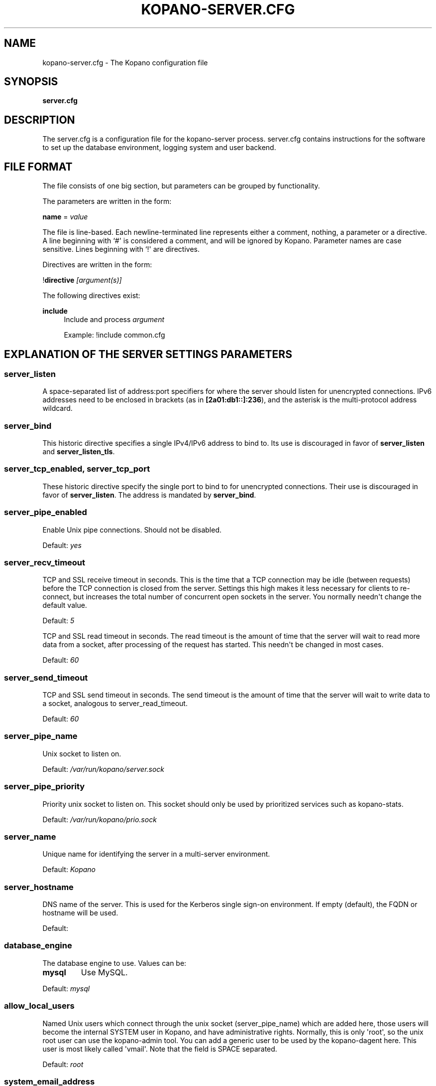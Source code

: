 '\" t
.\"     Title: kopano-server.cfg
.\"    Author: [see the "Author" section]
.\" Generator: DocBook XSL Stylesheets v1.79.1 <http://docbook.sf.net/>
.\"      Date: November 2016
.\"    Manual: Kopano Core user reference
.\"    Source: Kopano 8
.\"  Language: English
.\"
.TH "KOPANO\-SERVER.CFG" "5" "November 2016" "Kopano 8" "Kopano Core user reference"
.\" -----------------------------------------------------------------
.\" * Define some portability stuff
.\" -----------------------------------------------------------------
.\" ~~~~~~~~~~~~~~~~~~~~~~~~~~~~~~~~~~~~~~~~~~~~~~~~~~~~~~~~~~~~~~~~~
.\" http://bugs.debian.org/507673
.\" http://lists.gnu.org/archive/html/groff/2009-02/msg00013.html
.\" ~~~~~~~~~~~~~~~~~~~~~~~~~~~~~~~~~~~~~~~~~~~~~~~~~~~~~~~~~~~~~~~~~
.ie \n(.g .ds Aq \(aq
.el       .ds Aq '
.\" -----------------------------------------------------------------
.\" * set default formatting
.\" -----------------------------------------------------------------
.\" disable hyphenation
.nh
.\" disable justification (adjust text to left margin only)
.ad l
.\" -----------------------------------------------------------------
.\" * MAIN CONTENT STARTS HERE *
.\" -----------------------------------------------------------------
.SH "NAME"
kopano-server.cfg \- The Kopano configuration file
.SH "SYNOPSIS"
.PP
\fBserver.cfg\fR
.SH "DESCRIPTION"
.PP
The
server.cfg
is a configuration file for the kopano\-server process.
server.cfg
contains instructions for the software to set up the database environment, logging system and user backend.
.SH "FILE FORMAT"
.PP
The file consists of one big section, but parameters can be grouped by functionality.
.PP
The parameters are written in the form:
.PP
\fBname\fR
=
\fIvalue\fR
.PP
The file is line\-based. Each newline\-terminated line represents either a comment, nothing, a parameter or a directive. A line beginning with `#\*(Aq is considered a comment, and will be ignored by Kopano. Parameter names are case sensitive. Lines beginning with `!\*(Aq are directives.
.PP
Directives are written in the form:
.PP
!\fBdirective\fR
\fI[argument(s)] \fR
.PP
The following directives exist:
.PP
\fBinclude\fR
.RS 4
Include and process
\fIargument\fR
.sp
Example: !include common.cfg
.RE
.SH "EXPLANATION OF THE SERVER SETTINGS PARAMETERS"
.SS server_listen
.PP
A space-separated list of address:port specifiers for where the server should
listen for unencrypted connections. IPv6 addresses need to be enclosed in
brackets (as in \fB[2a01:db1::]:236\fP), and the asterisk is the multi-protocol
address wildcard.
.SS server_bind
.PP
This historic directive specifies a single IPv4/IPv6 address to bind to. Its
use is discouraged in favor of \fBserver_listen\fP and \fBserver_listen_tls\fP.
.SS server_tcp_enabled, server_tcp_port
These historic directive specify the single port to bind to for unencrypted
connections. Their use is discouraged in favor of \fBserver_listen\fP. The
address is mandated by \fBserver_bind\fP.
.SS server_pipe_enabled
.PP
Enable Unix pipe connections. Should not be disabled.
.PP
Default:
\fIyes\fR
.SS server_recv_timeout
.PP
TCP and SSL receive timeout in seconds. This is the time that a TCP connection may be idle (between requests) before the TCP connection is closed from the server. Settings this high makes it less necessary for clients to re\-connect, but increases the total number of concurrent open sockets in the server. You normally needn\*(Aqt change the default value.
.PP
Default:
\fI5\fR
.SP server_read_timeout
.PP
TCP and SSL read timeout in seconds. The read timeout is the amount of time that the server will wait to read more data from a socket, after processing of the request has started. This needn\*(Aqt be changed in most cases.
.PP
Default:
\fI60\fR
.SS server_send_timeout
.PP
TCP and SSL send timeout in seconds. The send timeout is the amount of time that the server will wait to write data to a socket, analogous to server_read_timeout.
.PP
Default:
\fI60\fR
.SS server_pipe_name
.PP
Unix socket to listen on.
.PP
Default:
\fI/var/run/kopano/server.sock\fR
.SS server_pipe_priority
.PP
Priority unix socket to listen on. This socket should only be used by prioritized services such as kopano\-stats.
.PP
Default:
\fI/var/run/kopano/prio.sock\fR
.SS server_name
.PP
Unique name for identifying the server in a multi\-server environment.
.PP
Default:
\fIKopano\fR
.SS server_hostname
.PP
DNS name of the server. This is used for the Kerberos single sign\-on environment. If empty (default), the FQDN or hostname will be used.
.PP
Default:
.SS database_engine
.PP
The database engine to use. Values can be:
.TP
\fBmysql\fP
Use MySQL.
.PP
Default:
\fImysql\fR
.SS allow_local_users
.PP
Named Unix users which connect through the unix socket (server_pipe_name) which are added here, those users will become the internal SYSTEM user in Kopano, and have administrative rights. Normally, this is only \*(Aqroot\*(Aq, so the unix root user can use the kopano\-admin tool. You can add a generic user to be used by the kopano\-dagent here. This user is most likely called \*(Aqvmail\*(Aq. Note that the field is SPACE separated.
.PP
Default:
\fIroot\fR
.SS system_email_address
.PP
This is the e\-mail address of the SYSTEM user. When people receive mail from the quota monitor, or receive fallback deliveries from the kopano\-dagent, the From email address is this field. You might want to change this field so people can reply to this address.
.PP
Default:
\fIpostmaster@localhost\fR
.SS run_as_user
.PP
After correctly starting, the server process will become this user, dropping root privileges. Note that the log file needs to be writeable by this user, and the directory too to create new logfiles after logrotation. This can also be achieved by setting the correct group and permissions.
.PP
Default value is empty, not changing the user after starting.
.SS run_as_group
.PP
After correctly starting, the server process will become this group, dropping root privileges.
.PP
Default value is empty, not changing the group after starting.
.SS pid_file
.PP
Write the process ID number to this file. This is used by the init.d script to correctly stop/restart the service.
.PP
Default:
\fI/var/run/kopano/server.pid\fR
.SS running_path
.PP
Change directory to this path when running in daemonize mode. When using the \-F switch to run in the foreground the directory will not be changed.
.PP
Default:
\fI/\fR
.SS coredump_enabled
.PP
When a crash occurs or an assertion fails, a coredump file can be generated.
This file should be sent along with the crash report. It is turned on by
default in Kopano, but your system may have it disabled. For details, see the
\fBkopano\-coredump\fP(5) manpage.
.SS session_timeout
.PP
The session timeout specifies how many seconds must elapse without any activity from a client before the server counts the session as dead. The client sends keepalive requests every 60 seconds, so the session timeout can never be below 60. In fact, if you specify a timeout below 300, 300 will be taken as the session timeout instead. This makes sure you can never timeout your session while the Kopano client is running.
.PP
Setting the session timeout low will keep the session count and therefore the memory usage on the server low, but may also timeout sessions of client that have lost network connectivity temporarily. For example, some clients with powersaving modes will disable the ethernet card during the screensaver. When this happens, you must set the session_timeout to a value that is higher than the time that it takes for the network connection to come back. This could be anything ranging up to several hours.
.PP
Default:
\fI300\fR
.SS session_ip_check
.PP
Normally, a session is linked to an IP\-address, so this check is enabled. You may want to disable this check when you have laptop\*(Aqs which can get multiple ip\-adresses through wired and wireless networks. It is highly recommended to leave this check enabled, since the session id can be used by other machines, and thus introduces a large security risc. The session id is 64 bits.
.PP
Default:
\fIyes\fR
.SS hide_everyone
.PP
If this option is set to \*(Aqyes\*(Aq, the internal group Everyone (which always contains all users) will be hidden from the Global Addressbook. Thus, users will not be able to send e\-mail to this group anymore, and also will not be able to set access rights on folders for this group. Administrators will still be able to see and use the group.
.PP
Default:
\fIno\fR
.SS hide_system
.PP
If this option is set to \*(Aqyes\*(Aq, the internal user SYSTEM will be hidden from the Global Addressbook. Thus, users will not be able to send e\-mail to this user anymore. Administrators will still be able to see and use the user.
.PP
Default:
\fIyes\fR
.SS allocator_library
.PP
This setting allows one to preload a special library (such as an allocator). On startup, the server will set the LD_PRELOAD environment variable for itself and then re\-execute itself to get it loaded with high priority. If this option is empty, the default system allocator (from libc) will be used instead, which is probably a better choice when debugging with gdb, valgrind or ASAN/UBSAN. The environment variable KC_ALLOCATOR_DONE may also be set to a non\-empty value to disable re\-exec.
.PP
Default:
\fIlibtcmalloc_minimal.so.4\fR
.SH "EXPLANATION OF THE LOGGING SETTINGS PARAMETERS"
.SS log_method
.PP
The method which should be used for logging. Valid values are:
.TP
\fBsyslog\fP
Use the syslog service. Messages will be sent using the "mail" facility tag. See also
\fBjournald.conf\fP(5) or \fBsyslog.conf\fP(5).
.TP
\fIfile\fR
Log to a file. The filename will be specified in
\fBlog_file\fR.
.PP
Default:
(automatic: selects file if log_file is given, else syslog)
.SS log_file
.PP
When logging to a file, specify the filename in this parameter. Use
\fI\-\fR
(minus sign) for stderr output.
.PP
Default:
\fI\-\fP
.SS log_level
.PP
The level of output for logging in the range from 0 to 6. "0" means no logging,
"1" for critical messages only, "2" for error or worse, "3" for warning or
worse, "4" for notice or worse, "5" for info or worse, "6" debug.
.PP
Default:
\fI3\fP
.PP
Extended logging per component is available for development and can be combined to log multiple components at the same time.
.TS
allbox;
c c.
Component	Value
SQL	0x00010000
USERPLUGIN	0x00020000
CACHE	0x00040000
USERCACHE	0x00080000
SOAP	0x00100000
ICS	0x00200000
.TE
.SS log_timestamp
.PP
Specify whether to prefix each log line with a timestamp in \*(Aqfile\*(Aq logging mode.
.PP
Default:
\fI1\fR
.SS log_buffer_size
.PP
Buffer logging in what sized blocks. The special value 0 selects line buffering.
.PP
Default:
\fI0\fR
.SH "EXPLANATION OF THE SECURITY LOGGING SETTINGS PARAMETERS"
.SS audit_log_enabled
.PP
Whether the security logging feature should be enabled.
.PP
Default:
\fIno\fR
.SS audit_log_method
.PP
The method which should be used for logging. Valid values are:
.TP
\fIsyslog\fR
Use the Linux system log. All messages will be written to the authpriv facility. See also
\fBsyslog.conf\fR(5).
.TP
\fIfile\fR
Log to a file. The filename will be specified in
\fBlog_file\fR.
.PP
Default:
\fIsyslog\fR
.SS audit_log_file
.PP
When logging to a file, specify the filename in this parameter. Use
\fI\-\fR
(minus sign) for stderr output.
.PP
Default:
\fI\-\fR
.SS audit_log_level
.PP
The level of output for logging in the range from 0 to 1. 0 means no logging, 1 means full logging.
.PP
Default:
\fI1\fR
.SS audit_log_timestamp
.PP
Specify whether to prefix each log line with a timestamp in \*(Aqfile\*(Aq logging mode.
.PP
Default:
\fI1\fR
.SH "EXPLANATION OF THE MYSQL SETTINGS PARAMETERS"
.SS mysql_host
.PP
The hostname of the MySQL server to use.
.PP
Default:
\fIlocalhost\fR
.SS mysql_port
.PP
The port of the MySQL server to use.
.PP
Default:
\fI3306\fR
.SS mysql_user
.PP
The user under which we connect with MySQL.
.PP
Default:
\fIroot\fR
.SS mysql_password
.PP
The password to use for MySQL. Leave empty for no password.
.PP
Default:
.SS mysql_socket
.PP
The socket of the MySQL server to use. This option can be used to override the default mysql socket. To use the socket, the mysql_host value must be empty or \*(Aqlocalhost\*(Aq
.PP
Default:
.SS mysql_database
.PP
The MySQL database to connect to.
.PP
Default:
\fIkopano\fR
.SS mysql_engine
.PP
The MySQL engine to use. By default, this is InnoDB, which is the only
officially supported database engine. Because Kopano Groupware Core relies on
transactions, it is not advised to use a non-transactional engine such as
MyISAM, Aria, etc.
.PP
Default: \fIInnoDB\fP
.SS mysql_group_concat_max_len
.PP
The group_concat_max_len used to set for MySQL. If you have large distribution lists (more than 150 members), it is useful to set this value higher. On the other hand, some MySQL versions are known to break with a value higher than 21844.
.PP
Default:
\fI21844\fR
.SS attachment_storage
.PP
The location where attachments are stored. This can be in the MySQL database, or as separate files. The drawback of \*(Aqdatabase\*(Aq is that the large data of attachment will push useful data from the MySQL cache. The drawback of separate files is that a mysqldump is not enough for a full disaster recovery.
.PP
Default:
\fIfiles\fR
.SS attachment_path
.PP
When the attachment_storage option is \*(Aqfiles\*(Aq, this option sets the location of the attachments on disk. Note that the server runs as the \*(Aqrun_as_user\*(Aq user and \*(Aqrun_as_group\*(Aq group, which will require write access to this directory.
.PP
Default:
\fI/var/lib/kopano/attachments\fR
.SS attachment_compression
.PP
When the attachment_storage option is \*(Aqfiles\*(Aq, this option controls the compression level for the attachments. Higher compression levels will compress data better, but at the cost of CPU usage. Lower compression levels will require less CPU but will compress data less. Setting the compression level to 0 will effectively disable compression completely.
.PP
Changing the compression level, or switching it on or off, will not affect any existing attachments, and will remain accessible as normal.
.PP
Set to
\fI0\fR
to disable compression completely. The maximum compression level is
\fI9\fR
.PP
Default:
\fI6\fR
.SH "EXPLANATION OF THE SSL SETTINGS PARAMETERS"
.SS server_listen_tls
.PP
A space-separated list of address:port specifiers for where the server should
listen for TLS connections, similar to the \fBserver_listen\fP directive. The
default value is empty, which means no ports will be listened on for TLS. When
this option is used, you must set the SSL key options correctly, otherwise the
server not start.
.SS server_ssl_enabled, server_ssl_port
These historic directive specify the single port to bind to for SSL
connections. Their use is discouraged in favor of \fBserver_listen_tls\fP. The
address is mandated by \fBserver_bind\fP.
.SS server_ssl_key_file
.PP
The file containing the private key and certificate. Please read the SSL section in the
\fBkopano-server\fR(8)
manual on how to create this file.
.PP
Default:
\fI/etc/kopano/ssl/server.pem\fR
.SS server_ssl_key_pass
.PP
Enter your password here when your key file contains a password to be readable.
.PP
No default set.
.SS server_ssl_ca_file
.PP
The CA file which was used to sign client SSL certificates. This CA will be trusted. This value must be set for clients to login with an SSL Key. Their public key must be present in the sslkeys_path directory.
.PP
No default set.
.SS server_ssl_ca_path
.PP
When you have multiple CA\*(Aqs to trust, you may use this option. Set this to a directory which contains all your trusted CA certificates. The name of the certificate needs to be the hash of the certificate. You can get the hash value of the certificate with the following command:
.RS 4
.nf
\fBopenssl x509 \-hash \-noout \-in cacert.pem \fR
.fi
.RE
.PP
Create a symbolic link to the certificate with the hashname like this:
.RS 4
.nf
\fBln \-s cacert.pem `openssl x509 \-hash \-noout \-in cacert.pem`.0 \fR
.fi
.RE
.PP
If you have several certificates which result in the same hash, use .1, .2, etc. in the end of the filename.
.PP
No default set.
.SS sslkeys_path
.PP
The path which contains public keys of clients which can login over SSL using their key. Please read the SSL section in the
\fBkopano-server\fR(8)
manual on how to create these files.
.PP
Default:
\fI/etc/kopano/sslkeys\fR
.SS server_ssl_protocols
.PP
Disabled or enabled protocol names. Supported protocol names are
\fISSLv3\fR
and
\fITLSv1\fR. If Kopano was linked against OpenSSL 1.0.1 or later there is additional support for the new protocols
\fITLSv1.1\fR
and
\fITLSv1.2\fR. To exclude both SSLv3 and TLSv1, set
\fBserver_ssl_protocols\fR
to
\fI!SSLv3 !TLSv1\fR.
.PP
Default: SSLv2 being disabled
.SS server_ssl_ciphers
.PP
SSL ciphers to use, set to
\fIALL\fR
for backward compatibility.
.PP
Default:
\fIALL:!LOW:!SSLv2:!EXP:!aNULL\fR
.SS server_ssl_prefer_server_ciphers
.PP
Prefer the server\*(Aqs order of SSL ciphers over client\*(Aqs.
.PP
Default:
\fIno\fR
.SH "EXPLANATION OF THE THREADING PARAMETERS"
.SS threads
.PP
Number of server threads.
.PP
Default:
\fI8\fR
.SS watchdog_frequency
.PP
Watchdog frequency. The number of watchdog checks per second.
.PP
Default:
\fI1\fR
.SS watchdog_max_age
.PP
Watchdog max age. The maximum age in ms of a task before a new thread is started.
.PP
Default:
\fI500\fR
.SS server_recv_timeout
.PP
SOAP recv timeout value.
.PP
Default:
\fI5\fR
.SS server_send_timeout
.PP
SOAP send timeout value.
.PP
Default:
\fI60\fR
.SH "EXPLANATION OF THE OTHER SETTINGS PARAMETERS"
.SS softdelete_lifetime
.PP
Softdelete clean cycle, in days. 0 means never. Items older than this setting will be removed from the database.
.PP
Default:
\fI0\fR
.SS sync_lifetime
.PP
Synchronization clean cycle, in days. 0 means never. Synchronizations older than this setting will be removed from the database.
.PP
Default:
\fI90\fR
.SS enable_sso
.PP
When you configured your system for single sign\-on, you can enable this by setting the value to
\fIyes\fR. The server can autodetect between NTLM and Kerberos. For NTLM authentication you will need the ntlm_auth program from Samba. Please see the server installation manual on howto enable your system for single sign\-on.
.PP
Default:
\fIno\fR
.SS enable_gab
.PP
Enables viewing of the Global Address Book (GAB) by users. Disabling the GAB will show an empty list in the GAB, which may be required for some installations. Resolving addresses is not affected by this option.
.PP
Users with administrator rights are also not affected by this option and always have access to the GAB.
.PP
Default:
\fIyes\fR
.SS auth_method
.PP
Authentication is normally done in the user plugin, selectable with
auth_method=\fBplugin\fP. In case your plugin cannot provide the
authentication, you may set this to "\fBpam\fP", and set the pam_service to
authenticate through pam. Another choice is "\fBkerberos\fP". The user password
will be verified using the Kerberos service. Note that is not a single\-signon
method, since the server requires the user password.
.PP
Default:
\fIplugin\fR
.SS restrict_admin_permissions
.PP
Normally, admin users are granted all permissions on all stores in the server, or for stores in the tenant\*(Aqs company (in multi\-tenant mode). Enabling this option restricts permissions to folder operations: Folder viewing, folder creation and importantly, folder permissions. This means that an administrator can grant himself full permissions on a folder. However, in combination with auditing, it provides an extra level of security protection against unwanted access.
.PP
Note that some applications may require full access to all stores, which would be restricted by this option. Also, this option cannot be reset by sending a HUP signal, so a full server restart is required to change the setting.
.PP
Default:
\fIno\fR
.SS embedded_attachment_limit
.PP
Defines the number of attachment\-in\-attachment\-in\-attachment levels allowed when saving and replicating a MAPI object. This limit can be made higher if needed, but will also require you to increase the stack_size in mysql to allow for correct exporting for replication.
.PP
Default:
\fIno\fR
.SS pam_service
.PP
<<<<<<< HEAD
This is the pam service name. Pam services can be found in /etc/pam.d/.
.PP
||||||| merged common ancestors
\fBpam_service\fR
.RS 4
This is the pam service name. Pam services can be found in /etc/pam.d/.
.sp
=======
\fBpam_service\fR
.RS 4
This is the PAM service name. PAM services can be found in /etc/pam.d/.
When choosing a PAM service which is configured to use a plugin - such as
pam_unix - doing direct file I/O to e.g. /etc/shadow, kopano-server will need
to be run with a suitable run_as_group/run_as_user values or otherwise have
read permissions.
.sp
>>>>>>> pub/kc-8.5.x
Default:
\fIpasswd\fR
.SS max_deferred_records
.PP
The server has a list of deferred writes to the tproperties table, to improve overall I/O performance. The number of deferred writes is kept below this value; setting it high will allow writes to be more efficient by grouping more writes together, but may slow down reading, and setting it low will force writes to complete directly, but speed up reading of tables.
.PP
Default:
\fI0 (off)\fR
.SS max_deferred_records_folder
.PP
Same as the max_deferred_records variable, but per folder instead of total.
.PP
Default:
\fI20\fR
.SS disabled_features
.PP
In this list you can disable certain features for users. Normally all features are enabled for all users, making it possible through the user plugin to disable specific features for specific users. To set the default of a feature to disabled, add it here to the list, making it possible through the user plugin to enable a specific user for specific users.
.PP
This list is space separated, and currently may contain the following features: imap, pop3.
.PP
Default:
\fIimap pop3\fR
.SH "EXPLANATION OF THE CACHE SETTINGS PARAMETERS"
.SS cache_cell_size
.PP
Size in bytes of the cell cache. This is the main cache used in Kopano. It caches all data that comes into view in tables (ie the view of your inbox, or any other folder). In an ideal situation, all cells would be cached, so that the database does not need to be queried for data when browsing through folders, but this would require around 1.5K per message item (e\-mail, appointment task, etc) in the entire server. If you can afford it, set this value as high as possible, up to 50% of your total RAM capacity. Make sure this doesn\*(Aqt lead to swapping though. This value may contain a k, m or g multiplier.
.PP
Default:
\fI256M\fR
.SS cache_object_size
.PP
This caches objects and their respective hierarchy of folders. You can calculate the size with a simple equation:
.PP
concurrent users * max items in a folder * 24
.PP
This value may contain a k, m or g multiplier.
.PP
Default:
\fI5M\fR
.SS cache_indexedobject_size
.PP
This cache contains unique IDs of objects. This cache is used twice, also by the index2 cache, which is the inverse of the index1 cache. This value may contain a k, m or g multiplier.
.PP
Default:
\fI16M\fR
.SS cache_quota_size
.PP
This cache contains quota values of users. This value may contain a k, m or g multiplier.
.PP
Default:
\fI1M\fR
.SS cache_quota_lifetime
.PP
This sets the lifetime for quota details inside the cache. If quota details weren\*(Aqt queried during this period it is removed from the cache making room for more often requested quota details. Set to 0 to never expire, or \-1 to disable this cache.
.PP
Default:
\fI1\fR
(1 minute)
.SS cache_acl_size
.PP
This cache contains Access Control List values. Folders who are opened in other stores than your own are listed in the ACL table, and will be cached. This value may contain a k, m or g multiplier.
.PP
Default:
\fI1M\fR
.SS cache_store_size
.PP
This cache contains store id values. This value may contain a k, m or g multiplier.
.PP
Default:
\fI1M\fR
.SS cache_user_size
.PP
This cache contains user id values. This cache is used twice, also by the externid cache, which is the inverse of this cache. This value may contain a k, m or g multiplier.
.PP
Default:
\fI1M\fR
.SS cache_userdetails_size
.PP
This cache contains the details of users. This value may contain a k, m or g multiplier.
.PP
Default:
\fI3M\fR
.SS cache_userdetails_lifetime
.PP
This sets the lifetime for user details inside the cache. If user details weren\*(Aqt queried during this period it is removed from the cache making room for more often requested user details. Set to 0 to never expire, or \-1 to disable this cache.
.PP
Default:
\fI0\fR
(never expire)
.SS cache_server_size
.PP
This cache contains server locations. This cache is only used in multiserver mode. This value may contain a k, m or g multiplier.
.PP
Default:
\fI1M\fR
.SS cache_server_lifetime
.PP
This sets the lifetime for server location details inside the cache. If server details weren\*(Aqt queried during this period it is removed from the cache making room for more often requested server details. Set to 0 to never expire, or \-1 to disable this cache.
.PP
Default:
\fI30\fR
(30 minutes)
.SH "EXPLANATION OF THE QUOTA SETTINGS PARAMETERS"
.SS quota_warn
.PP
Size in Mb of de default quota warning level. Use 0 to disable this quota level.
.PP
Default:
\fI0\fR
.SS quota_soft
.PP
Size in Mb of de default quota soft level. Use 0 to disable this quota level.
.PP
Default:
\fI0\fR
.SS quota_hard
.PP
Size in Mb of de default quota hard level. Use 0 to disable this quota level.
.PP
Default:
\fI0\fR
.SS companyquota_warn
.PP
Size in Mb of de default quota warning level for multitenant public stores. Use 0 to disable this quota level.
.PP
Default:
\fI0\fR
.SH "EXPLANATION OF THE USER PLUGIN SETTINGS PARAMETERS"
.SS user_plugin
.PP
The source of the user base. Possible values are:
.TP
\fIdb\fR
Retrieve the users from the Kopano database. Use the kopano\-admin tool to create users and groups. There are no additional settings for this plugin.
.TP
\fIldap\fR
Retrieve the users and groups information from an LDAP server. All additional LDAP settings are set in a separate config file, which will be defined by the
\fBuser_plugin_config\fR. See also
\fBkopano-ldap.cfg\fR(5).
.TP
\fIunix\fR
Retrieve the users and groups information from the Linux password files. User information will be read the /etc/passwd file. Passwords will be checked against /etc/shadow. Group information will read from /etc/group. Use the
\fBkopano-admin\fR(8)
tool to set Kopano specific attributes on a user.
.sp
All additional Unix settings are set in a separate config file, which will be defined by the
\fBuser_plugin_config\fR. See also
\fBkopano-unix.cfg\fR(5)
.
.PP
Default:
\fIdb\fR
.SS createuser_script, deleteuser_script, creategroup_script, deletegroup_script, createcompany_script, deletecompany_script
.PP
These scripts are called by the server when the external user source, like LDAP, is different from the users, groups and companies which are known to Kopano. The script uses a environment variable to see which user, group or tenant is affected. The following parameter is used for the script:
.SS createuser_script
.PP
\fIKOPANO_USER\fR
contains the new username. The script should at least call
\fBkopano\-admin\fR
\fI\-\-create\-store\fR
\fI"${KOPANO_USER}"\fR
to correctly create the store for the new user.
.PP
Default:
\fI/etc/kopano/userscripts/createuser\fR
.SS deleteuser_script
.PP
\fIKOPANO_STOREID\fR
contains the old id of the store of the removed user.
.PP
Default:
\fI/etc/kopano/userscripts/deleteuser\fR
.SS creategroup_script
.PP
\fIKOPANO_GROUP\fR
contains the new groupname. No action is currently needed by the script.
.PP
Default:
\fI/etc/kopano/userscripts/creategroup\fR
.SS deletegroup_script
.PP
\fIKOPANO_GROUPID\fR
contains the old id of the group. No action is currently needed by the script.
.PP
Default:
\fI/etc/kopano/userscripts/deletegroup\fR
.SS createcompany_script
.PP
\fIKOPANO_COMPANY\fR
contains the new companyname. No action is currently needed by the script.
.PP
Default:
\fI/etc/kopano/userscripts/createcompany\fR
.SS deletecompany_script
.PP
\fIKOPANO_COMPANYID\fR
contains the old id of the company. No action is currently needed by the script.
.PP
Default:
\fI/etc/kopano/userscripts/deletecompany\fR
.SS user_safe_mode
.PP
If enabled, the storage server will only log when create, delete and move actions are done on an user object. This might be useful when you are testing changes to your plugin configuration.
.PP
Default:
\fIno\fR
.SH "EXPLANATION OF S3 PARAMETERS"
.SS attachment_s3_hostname
.PP
The hostname of the entry point to the S3 cloud where the bucket is located.
.PP
If you are using minio or another S3 compatible implementation that is using another port, you can specify the port with hostname:port.
.SS attachment_s3_region
.PP
The region where the bucket is located
.SS attachment_s3_protocol
.PP
The protocol that should be used to connect to S3, "http" or "https" (preferred).
.SS attachment_s3_uristyle
.PP
The URL style of the bucket, "virtualhost" or "path".
.SS attachment_s3_accesskeyid
.PP
The access key id of your S3 account.
.SS attachment_s3_secretaccesskey
.PP
The secret access key of your S3 account.
.SS attachment_s3_bucketname
.PP
The bucket name in which the files will be stored.
.SH "EXPLANATION OF MISCELLEANIOUS PARAMETERS"
.SS enable_hosted_kopano
.PP
Enable multi\-tenancy environment.
.PP
When set to true it is possible to create companies within the kopano instance and assign all users and groups to particular companies.
.PP
When set to false, the normal single\-tenancy environment is created.
.PP
Default:
\fIfalse\fR
.SS enable_distributed_kopano
.PP
Enable multi\-server environment.
.PP
When set to true it is possible to place users and companies on specific servers.
.PP
When set to false, the normal single\-server environment is created.
.PP
Default:
\fIfalse\fR
.SS storename_format
.PP
Display format of store name.
.PP
Allowed variables:
.TP
\fB%u\fR
Username
.TP
\fB%f\fR
Fullname
.TP
\fB%c\fR
Companyname
.PP
Default:
\fI%f\fR
.SS loginname_format
.PP
Loginname format (for multi\-tenancy installations). When the user does not login through a system\-wide unique username (like the email address) a unique name has created by combining the username and the tenancyname. With the this configuration option you can set how the loginname should be build up.
.PP
Allowed variables:
.TP
\fB%u\fR
Username
.TP
\fB%c\fR
Companyname
.PP
Default:
\fI%u\fR
.SS client_update_enabled
.PP
Enable client updates.
.PP
You can place the Kopano Outlook Client installer in the client_update_path directory, and enable this option. Windows clients which have the automatic updater program installed will be able to download the latest client from the storage server.
.PP
Default:
\fIfalse\fR
.SS client_update_path
.PP
This is the path where you will place the Kopano Outlook Client MSI install program for Windows clients to download. You need the
\fBclient_update_enabled\fR
option set to
\fItrue\fR
for clients to actually download this file through the storage server.
.PP
Default:
\fI/var/lib/kopano/client\fR
.SS client_update_log_level
.PP
Receive the log information from the client auto update service.
.PP
Options: 0 disable, 1 sent only with errors, 2 always sent
.PP
Default:
\fI1\fR
.SS client_update_log_path
.PP
Log location for the client auto update files
.PP
You need the
\fBclient_update_log_level\fR
option set to non\-zero value to receive log files from the client.
.PP
Default:
\fI/var/log/kopano/autoupdate\fR
.SS search_enabled
.PP
Use the kopano\-search indexing service for faster searching. Enabling this option requires the
\fBkopano-search\fR(8)
service to be running.
.PP
Default:
\fIyes\fR
.SS search_socket
.PP
Path to the
\fBkopano-search\fR(8)
service, this option is only required if the server is going to make use of the indexing service.
.PP
Default:
\fIfile:///var/run/kopano/search.sock\fR
.SS search_timeout
.PP
Time (in seconds) to wait for a connection to the
\fBkopano-search\fR(8)
before terminating the indexed search request.
.PP
Default:
\fI10\fR
.SS enable_enhanced_ics
.PP
Allow enhanced ICS operations to speedup synchronization with cached profiles. Only disable this option for debugging purposes.
.PP
Default:
\fIyes\fR
.SS enable_sql_procedures
.PP
SQL Procedures allow for some optimized queries when streaming with enhanced ICS. This is default disabled because you must set \*(Aqthread_stack = 256k\*(Aq in your MySQL server config under the [mysqld] tag and restart your MySQL server.
.PP
Default:
\fIno\fR
.SS folder_max_items
.PP
Limits the amount of items (messages or folders) in a single folder. This makes sure that the server will not attempt to load folders that are so large that it would require huge amounts of memory just to show the data. In practice, folders of over 1000000 items are usually created by runaway processes which are therefore useless anyway.
.PP
Default:
\fI1000000\fR
.SS sync_gab_realtime
.PP
When set to \*(Aqyes\*(Aq, kopano will synchronize the local user list whenever a list of users is requested (eg during kopano\-admin \-l or when opening the addressbook). When setting this value to \*(Aqno\*(Aq, synchronization will only occur during kopano\-admin \-\-sync. This is useful for setups which have large addressbooks (more than 1000 entries in the addressbook).
.PP
This option is forced to \*(Aqyes\*(Aq when using the \*(Aqdb\*(Aq plugin since synchronization is implicit in that case.
.PP
Default:
\fIyes\fR
.SS proxy_header
.PP
In normal operation, a cluster of kopano\-server nodes is served by sending redirections back to the clients requesting information. The redirection URL is built from the server\*(Aqs information in the LDAP database. However, in some cases it is useful to place the kopano\-server instances behind a reverse HTTP proxy. In this case the redirected URL returned to the client cannot be the \*(Aqnormal\*(Aq hostname, but must be a URL that is handled by the proxy.
.PP
However, internal (\*(Aqbehind\*(Aq the proxy) redirections must *not* be redirected to the proxy since this is not necessary. The strategy is that kopano\-server will redirect to the proxy URL if the connection that initiated the redirect passed through a proxy. The way that this is detected is by examining an HTTP header. If the header specified by this option is found, then redirections will be to the proxy. If it is not, then redirections will be to the internal host. If the special value \*(Aq*\*(Aq is specified for this option, then the proxy URL will always be used. Specifying an empty value disables proxy detection.
.PP
Another effect of this option is that when a proxy connection is detected, kopano\-server attempts to use the \*(AqX\-Forwarded\-For\*(Aq header to determine the originating IP address. This is used for logging and session binding (a session initiated on a certain IP address may not be accessed from another IP address).
.PP
Default:
.SS shared_reminders
.PP
Enable/disable reminders for shared stores.
.PP
Default:
\fIyes\fR
.SH "RELOADING"
.PP
The following options are reloadable by sending the kopano\-server process a HUP signal or reload the process by the initscript
.PP
system_email_address, local_admin_users, allow_local_users, hide_system, hide_everyone, auth_method, pam_service, enable_sso, enable_gab, sync_gab_realtime
.RS 4
.RE
.PP
session_timeout, server_recv_timeout, server_read_timeout, server_send_timeout, sync_lifetime
.RS 4
.RE
.PP
log_level, audit_log_level
.RS 4
.RE
.PP
threads, watchdog_max_age, watchdog_frequency, max_deferred_records, max_deferred_records_folder
.RS 4
.RE
.PP
user_safe_mode, enable_enhanced_ics, client_update_log_level, client_update_path, client_update_log_path
.RS 4
.RE
.PP
search_enabled, search_socket, search_timeout, disabled_features, mysql_group_concat_max_len, embedded_attachment_limit, proxy_header
.RS 4
.RE
.PP
quota_warn, quota_soft, quota_hard, companyquota_warn
.RS 4
.RE
.PP
createuser_script, deleteuser_script, creategroup_script, deletegroup_script, createcompany_script, deletecompany_script
.RS 4
.RE
.SH "FILES"
.PP
/etc/kopano/server.cfg
.RS 4
The server configuration file.
.RE
.PP
/etc/kopano/ldap.cfg
.RS 4
The Kopano LDAP user plugin configuration file.
.RE
.PP
/etc/kopano/unix.cfg
.RS 4
The Kopano Unix user plugin configuration file.
.RE
.SH "AUTHOR"
.PP
Written by Kopano.
.SH "SEE ALSO"
.PP
\fBkopano-server\fR(8),
\fBkopano-ldap.cfg\fR(5),
\fBkopano-unix.cfg\fR(5)
